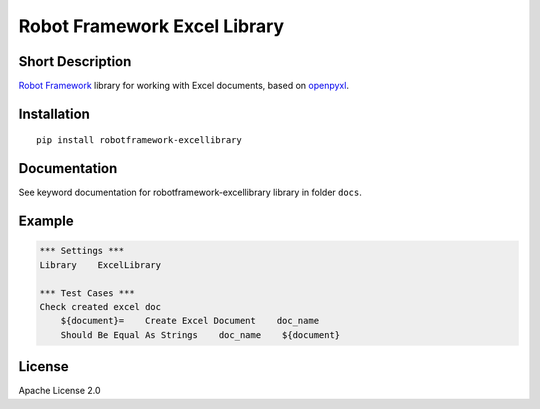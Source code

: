 Robot Framework Excel Library
=======================================

|Build Status|

Short Description
-----------------

`Robot Framework`_ library for working with Excel documents, based on `openpyxl`_.

Installation
------------

::

    pip install robotframework-excellibrary

Documentation
-------------

See keyword documentation for robotframework-excellibrary library in
folder ``docs``.

Example
-------

.. code:: robotframework

    *** Settings ***
    Library    ExcelLibrary

    *** Test Cases ***
    Check created excel doc
        ${document}=    Create Excel Document    doc_name
        Should Be Equal As Strings    doc_name    ${document}


License
-------

Apache License 2.0

.. _Robot Framework: http://www.robotframework.org

.. _openpyxl: https://pypi.python.org/pypi/openpyxl

.. |Build Status| image:: https://travis-ci.org/peterservice-rnd/robotframework-excellibrary.svg?branch=master
   :target: https://travis-ci.org/peterservice-rnd/robotframework-excellibrary